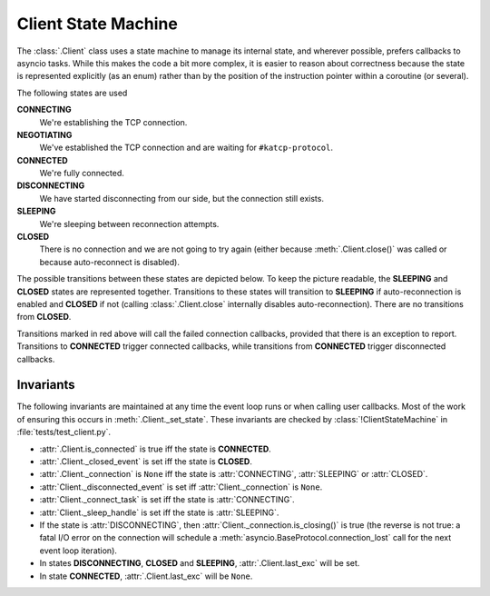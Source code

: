Client State Machine
====================

The :class:`.Client` class uses a state machine to manage its internal state,
and wherever possible, prefers callbacks to asyncio tasks. While this makes
the code a bit more complex, it is easier to reason about correctness because
the state is represented explicitly (as an enum) rather than by the position
of the instruction pointer within a coroutine (or several).

The following states are used

**CONNECTING**
  We're establishing the TCP connection.
**NEGOTIATING**
  We've established the TCP connection and are waiting for
  ``#katcp-protocol``.
**CONNECTED**
  We're fully connected.
**DISCONNECTING**
  We have started disconnecting from our side, but the connection still exists.
**SLEEPING**
  We're sleeping between reconnection attempts.
**CLOSED**
  There is no connection and we are not going to try again (either
  because :meth:`.Client.close()` was called or because auto-reconnect is
  disabled).

The possible transitions between these states are depicted below. To keep the
picture readable, the **SLEEPING** and **CLOSED** states are represented
together. Transitions to these states will transition to **SLEEPING** if
auto-reconnection is enabled and **CLOSED** if not (calling
:class:`.Client.close` internally disables auto-reconnection). There are no
transitions from **CLOSED**.

.. tikz::
  :libs: graphs,graphdrawing,quotes

  \tikzset{
    >=latex,
    bend angle=10,
  }
  \graph[
    simple necklace layout,
    node distance=8cm,
    edges={nodes={sloped, font=\scriptsize}},
  ] {
    % Success path
    CONNECTING ->["connection\_made"] NEGOTIATING;
    NEGOTIATING ->["\#katcp-protocol received"] CONNECTED;
    CONNECTED ->["\#disconnect / EOF / close"] DISCONNECTING;
    DISCONNECTING -> ["connection\_lost"] SC[as={SLEEPING\\ CLOSED}, align=center];
    SC ->["backoff timer reached", bend right] CONNECTING;

    % Other cases
    CONNECTING ->["connection failed / close", bend right, swap, red] SC;
    NEGOTIATING ->["connection\_lost", red] SC;
    NEGOTIATING ->["invalid \#katcp-protocol / \#disconnect / EOF / close", red] { DISCONNECTING };
    CONNECTED ->["connection\_lost", near end] SC;
    SC ->["close", loop right] SC;
  };

Transitions marked in red above will call the failed connection callbacks,
provided that there is an exception to report. Transitions to **CONNECTED**
trigger connected callbacks, while transitions from **CONNECTED** trigger
disconnected callbacks.

Invariants
----------
The following invariants are maintained at any time the event loop runs or
when calling user callbacks. Most of the work of ensuring this occurs in
:meth:`.Client._set_state`. These invariants are checked by
:class:`!ClientStateMachine` in :file:`tests/test_client.py`.

- :attr:`.Client.is_connected` is true iff the state is **CONNECTED**.
- :attr:`.Client._closed_event` is set iff the state is **CLOSED**.
- :attr:`.Client._connection` is ``None`` iff the state is :attr:`CONNECTING`,
  :attr:`SLEEPING` or :attr:`CLOSED`.
- :attr:`Client._disconnected_event` is set iff :attr:`Client._connection` is ``None``.
- :attr:`Client._connect_task` is set iff the state is :attr:`CONNECTING`.
- :attr:`Client._sleep_handle` is set iff the state is :attr:`SLEEPING`.
- If the state is :attr:`DISCONNECTING`, then
  :attr:`Client._connection.is_closing()` is true (the reverse is not true:
  a fatal I/O error on the connection will schedule a
  :meth:`asyncio.BaseProtocol.connection_lost` call for the next event loop
  iteration).
- In states **DISCONNECTING**, **CLOSED** and **SLEEPING**,
  :attr:`.Client.last_exc` will be set.
- In state **CONNECTED**, :attr:`.Client.last_exc` will be ``None``.
